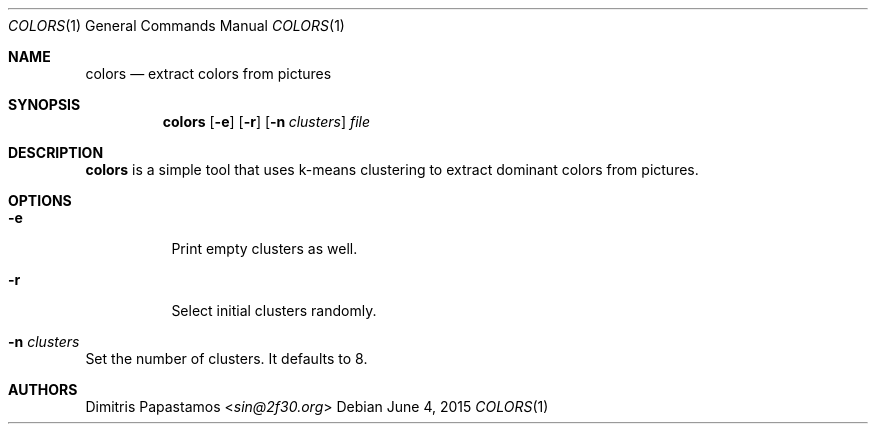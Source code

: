 .Dd June 4, 2015
.Dt COLORS 1
.Os
.Sh NAME
.Nm colors
.Nd extract colors from pictures
.Sh SYNOPSIS
.Nm colors
.Op Fl e
.Op Fl r
.Op Fl n Ar clusters
.Ar file
.Sh DESCRIPTION
.Nm
is a simple tool that uses k-means clustering to extract dominant colors
from pictures.
.Sh OPTIONS
.Bl -tag -width Ds
.It Fl e
Print empty clusters as well.
.It Fl r
Select initial clusters randomly.
.It Fl n Ar clusters
.El
Set the number of clusters.  It defaults to 8.
.Sh AUTHORS
.An Dimitris Papastamos Aq Mt sin@2f30.org
